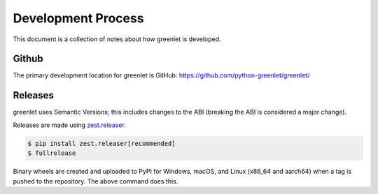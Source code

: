 =====================
 Development Process
=====================

This document is a collection of notes about how greenlet is
developed.

Github
======

The primary development location for greenlet is GitHub:
https://github.com/python-greenlet/greenlet/

Releases
========

greenlet uses Semantic Versions; this includes changes to the ABI
(breaking the ABI is considered a major change).

Releases are made using `zest.releaser
<https://zestreleaser.readthedocs.io/en/latest/>`_.

.. code-block:: shell

   $ pip install zest.releaser[recommended]
   $ fullrelease

Binary wheels are created and uploaded to PyPI for Windows, macOS, and
Linux (x86_64 and aarch64) when a tag is pushed to the repository.
The above command does this.
